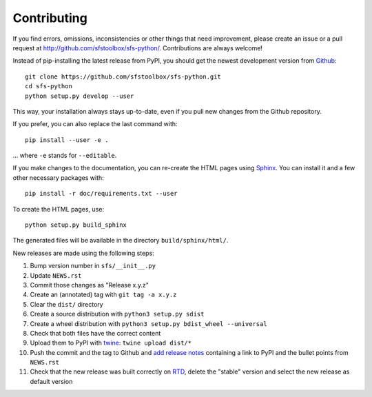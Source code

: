 Contributing
------------

If you find errors, omissions, inconsistencies or other things that need
improvement, please create an issue or a pull request at
http://github.com/sfstoolbox/sfs-python/.
Contributions are always welcome!

Instead of pip-installing the latest release from PyPI, you should get the
newest development version from Github_::

   git clone https://github.com/sfstoolbox/sfs-python.git
   cd sfs-python
   python setup.py develop --user

.. _Github: http://github.com/sfstoolbox/sfs-python/

This way, your installation always stays up-to-date, even if you pull new
changes from the Github repository.

If you prefer, you can also replace the last command with::

   pip install --user -e .

... where ``-e`` stands for ``--editable``.

If you make changes to the documentation, you can re-create the HTML pages
using Sphinx_.
You can install it and a few other necessary packages with::

   pip install -r doc/requirements.txt --user

To create the HTML pages, use::

   python setup.py build_sphinx

The generated files will be available in the directory ``build/sphinx/html/``.

.. _Sphinx: http://sphinx-doc.org/

New releases are made using the following steps:

#. Bump version number in ``sfs/__init__.py``
#. Update ``NEWS.rst``
#. Commit those changes as "Release x.y.z"
#. Create an (annotated) tag with ``git tag -a x.y.z``
#. Clear the ``dist/`` directory
#. Create a source distribution with ``python3 setup.py sdist``
#. Create a wheel distribution with ``python3 setup.py bdist_wheel --universal``
#. Check that both files have the correct content
#. Upload them to PyPI with twine_: ``twine upload dist/*``
#. Push the commit and the tag to Github and `add release notes`_ containing a
   link to PyPI and the bullet points from ``NEWS.rst``
#. Check that the new release was built correctly on RTD_, delete the "stable"
   version and select the new release as default version

.. _twine: https://pypi.python.org/pypi/twine
.. _add release notes: https://github.com/sfstoolbox/sfs-python/tags
.. _RTD: http://readthedocs.org/projects/sfs/builds/
